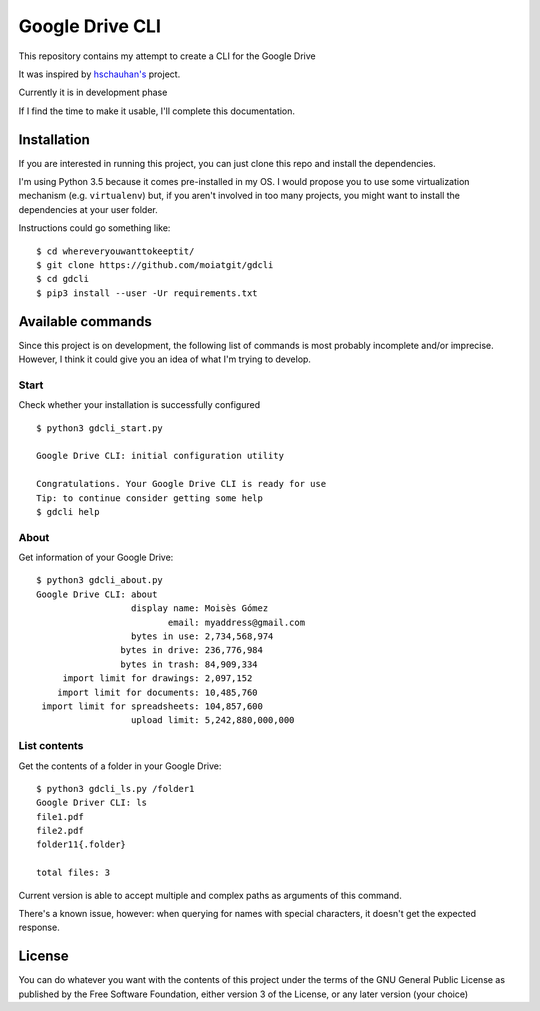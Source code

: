 ################
Google Drive CLI
################

This repository contains my attempt to create a CLI for the Google Drive

It was inspired by `hschauhan's <https://github.com/hschauhan/gosync>`_ project.

Currently it is in development phase

If I find the time to make it usable, I'll complete this documentation.

Installation
============

If you are interested in running this project, you can just clone this repo and
install the dependencies.

I'm using Python 3.5 because it comes pre-installed in my OS. I would propose
you to use some virtualization mechanism (e.g. ``virtualenv``) but, if you aren't
involved in too many projects, you might want to install the dependencies at
your user folder.

Instructions could go something like:

::

    $ cd whereveryouwanttokeeptit/
    $ git clone https://github.com/moiatgit/gdcli
    $ cd gdcli
    $ pip3 install --user -Ur requirements.txt


Available commands
==================

Since this project is on development, the following list of commands is most
probably incomplete and/or imprecise. However, I think it could give you an idea
of what I'm trying to develop.

Start
-----

Check whether your installation is successfully configured

::

    $ python3 gdcli_start.py

    Google Drive CLI: initial configuration utility

    Congratulations. Your Google Drive CLI is ready for use
    Tip: to continue consider getting some help
    $ gdcli help

About
-----

Get information of your Google Drive:

::

    $ python3 gdcli_about.py
    Google Drive CLI: about
                      display name: Moisès Gómez
                             email: myaddress@gmail.com
                      bytes in use: 2,734,568,974
                    bytes in drive: 236,776,984
                    bytes in trash: 84,909,334
         import limit for drawings: 2,097,152
        import limit for documents: 10,485,760
     import limit for spreadsheets: 104,857,600
                      upload limit: 5,242,880,000,000


List contents
-------------

Get the contents of a folder in your Google Drive:

::

    $ python3 gdcli_ls.py /folder1
    Google Driver CLI: ls
    file1.pdf
    file2.pdf
    folder11{.folder}

    total files: 3

Current version is able to accept multiple and complex paths as arguments of
this command.

There's a known issue, however: when querying for names with special characters,
it doesn't get the expected response.

License
=======

You can do whatever you want with the contents of this project under the terms
of the GNU General Public License as published by the Free Software Foundation,
either version 3 of the License, or any later version (your choice)
